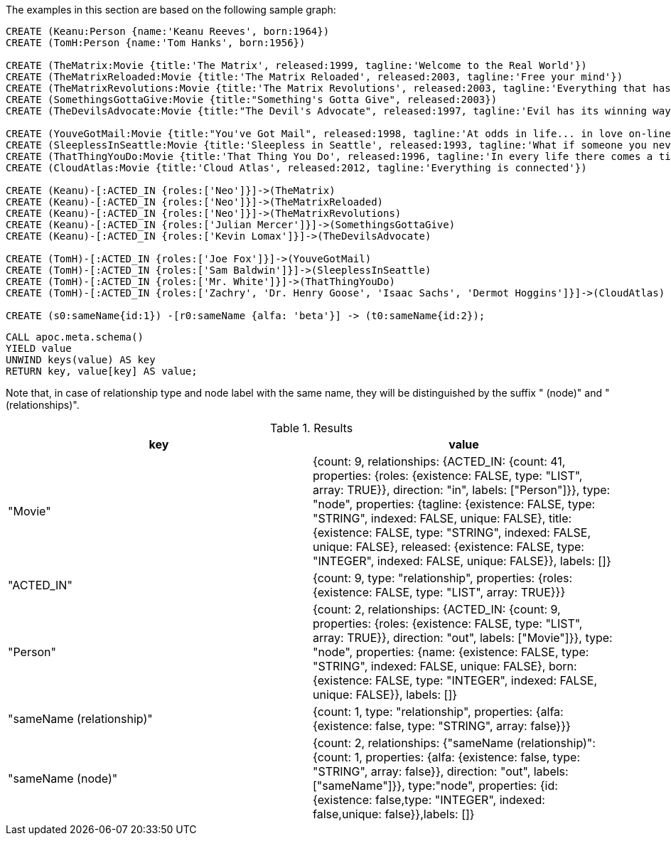 The examples in this section are based on the following sample graph:

[source,cypher]
----
CREATE (Keanu:Person {name:'Keanu Reeves', born:1964})
CREATE (TomH:Person {name:'Tom Hanks', born:1956})

CREATE (TheMatrix:Movie {title:'The Matrix', released:1999, tagline:'Welcome to the Real World'})
CREATE (TheMatrixReloaded:Movie {title:'The Matrix Reloaded', released:2003, tagline:'Free your mind'})
CREATE (TheMatrixRevolutions:Movie {title:'The Matrix Revolutions', released:2003, tagline:'Everything that has a beginning has an end'})
CREATE (SomethingsGottaGive:Movie {title:"Something's Gotta Give", released:2003})
CREATE (TheDevilsAdvocate:Movie {title:"The Devil's Advocate", released:1997, tagline:'Evil has its winning ways'})

CREATE (YouveGotMail:Movie {title:"You've Got Mail", released:1998, tagline:'At odds in life... in love on-line.'})
CREATE (SleeplessInSeattle:Movie {title:'Sleepless in Seattle', released:1993, tagline:'What if someone you never met, someone you never saw, someone you never knew was the only someone for you?'})
CREATE (ThatThingYouDo:Movie {title:'That Thing You Do', released:1996, tagline:'In every life there comes a time when that thing you dream becomes that thing you do'})
CREATE (CloudAtlas:Movie {title:'Cloud Atlas', released:2012, tagline:'Everything is connected'})

CREATE (Keanu)-[:ACTED_IN {roles:['Neo']}]->(TheMatrix)
CREATE (Keanu)-[:ACTED_IN {roles:['Neo']}]->(TheMatrixReloaded)
CREATE (Keanu)-[:ACTED_IN {roles:['Neo']}]->(TheMatrixRevolutions)
CREATE (Keanu)-[:ACTED_IN {roles:['Julian Mercer']}]->(SomethingsGottaGive)
CREATE (Keanu)-[:ACTED_IN {roles:['Kevin Lomax']}]->(TheDevilsAdvocate)

CREATE (TomH)-[:ACTED_IN {roles:['Joe Fox']}]->(YouveGotMail)
CREATE (TomH)-[:ACTED_IN {roles:['Sam Baldwin']}]->(SleeplessInSeattle)
CREATE (TomH)-[:ACTED_IN {roles:['Mr. White']}]->(ThatThingYouDo)
CREATE (TomH)-[:ACTED_IN {roles:['Zachry', 'Dr. Henry Goose', 'Isaac Sachs', 'Dermot Hoggins']}]->(CloudAtlas)

CREATE (s0:sameName{id:1}) -[r0:sameName {alfa: 'beta'}] -> (t0:sameName{id:2});
----

[source,cypher]
----
CALL apoc.meta.schema()
YIELD value
UNWIND keys(value) AS key
RETURN key, value[key] AS value;
----

Note that, in case of relationship type and node label with the same name, 
they will be distinguished by the suffix " (node)" and " (relationships)".

.Results
[opts="header"]
|===
| key                       | value
| "Movie"                   | {count: 9, relationships: {ACTED_IN: {count: 41, properties: {roles: {existence: FALSE, type: "LIST", array: TRUE}}, direction: "in", labels: ["Person"]}}, type: "node", properties: {tagline: {existence: FALSE, type: "STRING", indexed: FALSE, unique: FALSE}, title: {existence: FALSE, type: "STRING", indexed: FALSE, unique: FALSE}, released: {existence: FALSE, type: "INTEGER", indexed: FALSE, unique: FALSE}}, labels: []}
| "ACTED_IN"                | {count: 9, type: "relationship", properties: {roles: {existence: FALSE, type: "LIST", array: TRUE}}}
| "Person"                  | {count: 2, relationships: {ACTED_IN: {count: 9, properties: {roles: {existence: FALSE, type: "LIST", array: TRUE}}, direction: "out", labels: ["Movie"]}}, type: "node", properties: {name: {existence: FALSE, type: "STRING", indexed: FALSE, unique: FALSE}, born: {existence: FALSE, type: "INTEGER", indexed: FALSE, unique: FALSE}}, labels: []}
| "sameName (relationship)" | {count: 1, type: "relationship", properties: {alfa: {existence: false, type: "STRING", array: false}}}
| "sameName (node)"         | {count: 2, relationships: {"sameName (relationship)": {count: 1, properties: {alfa: {existence: false, type: "STRING", array: false}}, direction: "out", labels: ["sameName"]}}, type:"node", properties: {id: {existence: false,type: "INTEGER", indexed: false,unique: false}},labels: []}
|===

